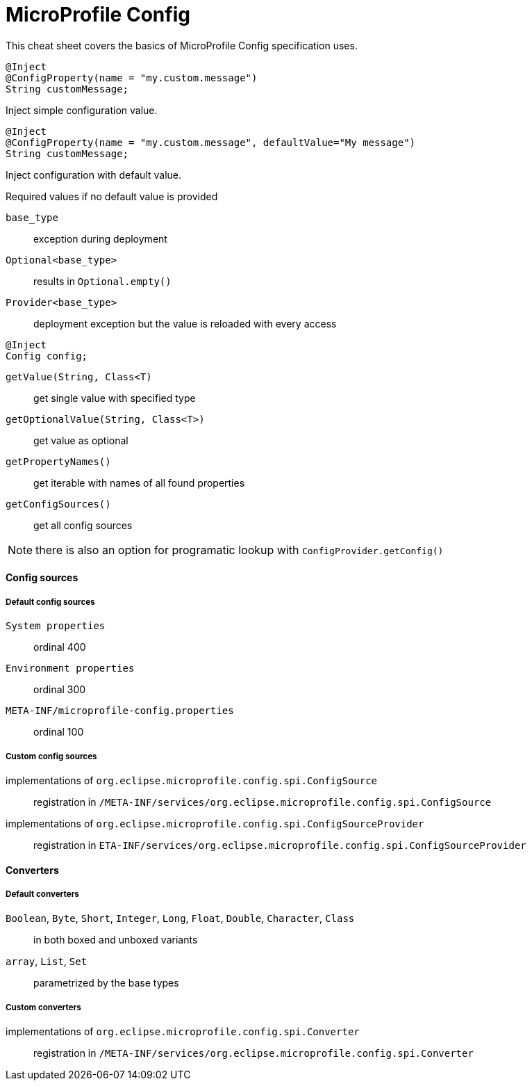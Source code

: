 = MicroProfile Config 
:experimental: true
:product-name: MicroProfile Config

This cheat sheet covers the basics of MicroProfile Config specification uses.

[source,java]
----
@Inject 
@ConfigProperty(name = "my.custom.message") 
String customMessage;
---- 
Inject simple configuration value.

[source,java]
----
@Inject 
@ConfigProperty(name = "my.custom.message", defaultValue="My message") 
String customMessage;
---- 
Inject configuration with default value.

.Required values if no default value is provided
****
`base_type`:: exception during deployment
`Optional<base_type>`:: results in `Optional.empty()`
`Provider<base_type>`:: deployment exception but the value is reloaded with every access
****

[source,java]
----
@Inject 
Config config;
---- 
`getValue(String, Class<T)`:: get single value with specified type
`getOptionalValue(String, Class<T>)`:: get value as optional
`getPropertyNames()`:: get iterable with names of all found properties
`getConfigSources()`:: get all config sources

NOTE: there is also an option for programatic lookup with `ConfigProvider.getConfig()`

==== Config sources

===== Default config sources

`System properties`:: ordinal 400
`Environment properties`:: ordinal 300
`META-INF/microprofile-config.properties`:: ordinal 100

===== Custom config sources

implementations of `org.eclipse.microprofile.config.spi.ConfigSource`:: 
registration in `/META-INF/services/org.eclipse.microprofile.config.spi.ConfigSource`

implementations of `org.eclipse.microprofile.config.spi.ConfigSourceProvider`::
registration in `ETA-INF/services/org.eclipse.microprofile.config.spi.ConfigSourceProvider`

==== Converters

===== Default converters

`Boolean`, `Byte`, `Short`, `Integer`, `Long`, `Float`, `Double`, `Character`, `Class`::
in both boxed and unboxed variants

`array`, `List`, `Set`::
parametrized by the base types

===== Custom converters

implementations of `org.eclipse.microprofile.config.spi.Converter`::
registration in `/META-INF/services/org.eclipse.microprofile.config.spi.Converter`

